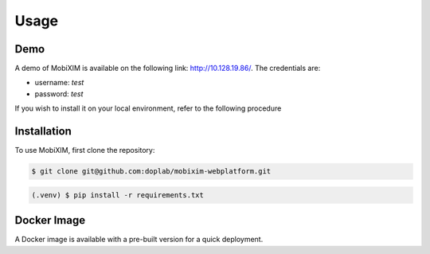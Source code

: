 Usage
=====

.. _demo:

Demo
----
A demo of MobiXIM is available on the following link: http://10.128.19.86/.
The credentials are:

- username: `test`
- password: `test`

If you wish to install it on your local environment, refer to the following procedure

.. _installation:

Installation
------------

To use MobiXIM, first clone the repository:

.. code-block:: console

   $ git clone git@github.com:doplab/mobixim-webplatform.git

.. code-block:: console

   (.venv) $ pip install -r requirements.txt


Docker Image
------------

A Docker image is available with a pre-built version for a quick deployment.